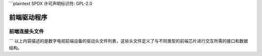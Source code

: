 ```plaintext
SPDX 许可声明标识符: GPL-2.0

****************
前端驱动程序
****************

前端连接头文件
*************************

.. 请保持字母顺序

.. 内核文档:: drivers/media/dvb-frontends/a8293.h
.. 内核文档:: drivers/media/dvb-frontends/af9013.h
.. 内核文档:: drivers/media/dvb-frontends/ascot2e.h
.. 内核文档:: drivers/media/dvb-frontends/cxd2820r.h
.. 内核文档:: drivers/media/dvb-frontends/drxk.h
.. 内核文档:: drivers/media/dvb-frontends/dvb-pll.h
.. 内核文档:: drivers/media/dvb-frontends/helene.h
.. 内核文档:: drivers/media/dvb-frontends/horus3a.h
.. 内核文档:: drivers/media/dvb-frontends/ix2505v.h
.. 内核文档:: drivers/media/dvb-frontends/m88ds3103.h
.. 内核文档:: drivers/media/dvb-frontends/mb86a20s.h
.. 内核文档:: drivers/media/dvb-frontends/mn88472.h
.. 内核文档:: drivers/media/dvb-frontends/rtl2830.h
.. 内核文档:: drivers/media/dvb-frontends/rtl2832.h
.. 内核文档:: drivers/media/dvb-frontends/rtl2832_sdr.h
.. 内核文档:: drivers/media/dvb-frontends/stb6000.h
.. 内核文档:: drivers/media/dvb-frontends/tda10071.h
.. 内核文档:: drivers/media/dvb-frontends/tda826x.h
.. 内核文档:: drivers/media/dvb-frontends/zd1301_demod.h
.. 内核文档:: drivers/media/dvb-frontends/zl10036.h
```
以上内容描述的是数字电视前端设备的驱动头文件列表，这些头文件定义了与不同类型的前端芯片进行交互所需的接口和数据结构。
